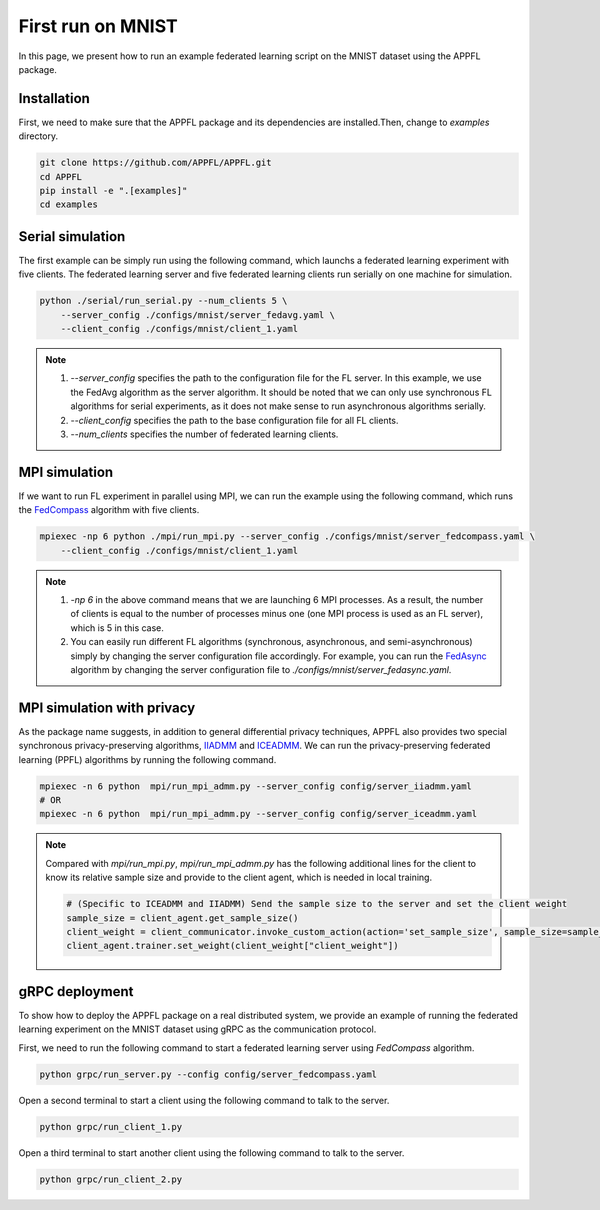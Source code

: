 First run on MNIST
==================

In this page, we present how to run an example federated learning script on the MNIST dataset using the APPFL package. 

Installation
------------

First, we need to make sure that the APPFL package and its dependencies are installed.Then, change to `examples` directory.

.. code-block:: console

    git clone https://github.com/APPFL/APPFL.git
    cd APPFL
    pip install -e ".[examples]"
    cd examples


Serial simulation
-----------------

The first example can be simply run using the following command, which launchs a federated learning experiment with five clients. The federated learning server and five federated learning clients run serially on one machine for simulation.

.. code-block:: console

    python ./serial/run_serial.py --num_clients 5 \
        --server_config ./configs/mnist/server_fedavg.yaml \
        --client_config ./configs/mnist/client_1.yaml 

.. note::

    1. --`server_config` specifies the path to the configuration file for the FL server. In this example, we use the FedAvg algorithm as the server algorithm. It should be noted that we can only use synchronous FL algorithms for serial experiments, as it does not make sense to run asynchronous algorithms serially.
    2. --`client_config` specifies the path to the base configuration file for all FL clients.
    3. --`num_clients` specifies the number of federated learning clients.

MPI simulation
--------------

If we want to run FL experiment in parallel using MPI, we can run the example using the following command, which runs the `FedCompass <https://arxiv.org/pdf/2309.14675.pdf>`_ algorithm with five clients.

.. code-block:: console

    mpiexec -np 6 python ./mpi/run_mpi.py --server_config ./configs/mnist/server_fedcompass.yaml \
        --client_config ./configs/mnist/client_1.yaml

.. note::

    1. `-np 6` in the above command means that we are launching 6 MPI processes. As a result, the number of clients is equal to the number of processes minus one (one MPI process is used as an FL server), which is 5 in this case.
    2. You can easily run different FL algorithms (synchronous, asynchronous, and semi-asynchronous) simply by changing the server configuration file accordingly. For example, you can run the `FedAsync <https://arxiv.org/pdf/1903.03934.pdf>`_ algorithm by changing the server configuration file to `./configs/mnist/server_fedasync.yaml`.

MPI simulation with privacy
---------------------------

As the package name suggests, in addition to general differential privacy techniques, APPFL also provides two special synchronous privacy-preserving algorithms, `IIADMM <https://arxiv.org/pdf/2202.03672.pdf>`_ and `ICEADMM <https://arxiv.org/pdf/2110.15318.pdf>`_. We can run the privacy-preserving federated learning (PPFL) algorithms by running the following command.

.. code-block:: console

    mpiexec -n 6 python  mpi/run_mpi_admm.py --server_config config/server_iiadmm.yaml
    # OR
    mpiexec -n 6 python  mpi/run_mpi_admm.py --server_config config/server_iceadmm.yaml

.. note::

    Compared with `mpi/run_mpi.py`, `mpi/run_mpi_admm.py` has the following additional lines for the client to know its relative sample size and provide to the client agent, which is needed in local training.

    .. code-block:: python

        # (Specific to ICEADMM and IIADMM) Send the sample size to the server and set the client weight
        sample_size = client_agent.get_sample_size()
        client_weight = client_communicator.invoke_custom_action(action='set_sample_size', sample_size=sample_size, sync=True)
        client_agent.trainer.set_weight(client_weight["client_weight"])


gRPC deployment
---------------

To show how to deploy the APPFL package on a real distributed system, we provide an example of running the federated learning experiment on the MNIST dataset using gRPC as the communication protocol. 

First, we need to run the following command to start a federated learning server using `FedCompass` algorithm.

.. code-block:: console

    python grpc/run_server.py --config config/server_fedcompass.yaml

Open a second terminal to start a client using the following command to talk to the server.

.. code-block:: console

    python grpc/run_client_1.py

Open a third terminal to start another client using the following command to talk to the server.
    
.. code-block:: console
    
    python grpc/run_client_2.py